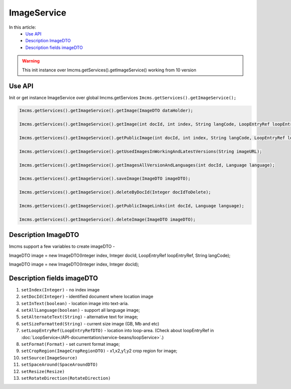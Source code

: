 ImageService
============


In this article:
    - `Use API`_
    - `Description ImageDTO`_
    - `Description fields imageDTO`_


.. warning:: This init instance over Imcms.getServices().getImageService() working from 10 version

Use API
-------

Init or get instance ImageService over global Imcms.getServices ``Imcms.getServices().getImageService();``

.. code-block:: jsp

    Imcms.getServices().getImageService().getImage(ImageDTO dataHolder);

    Imcms.getServices().getImageService().getImage(int docId, int index, String langCode, LoopEntryRef loopEntryRef);

    Imcms.getServices().getImageService().getPublicImage(int docId, int index, String langCode, LoopEntryRef loopEntryRef);

    Imcms.getServices().getImageService().getUsedImagesInWorkingAndLatestVersions(String imageURL);

    Imcms.getServices().getImageService().getImagesAllVersionAndLanguages(int docId, Language language);

    Imcms.getServices().getImageService().saveImage(ImageDTO imageDTO);

    Imcms.getServices().getImageService().deleteByDocId(Integer docIdToDelete);

    Imcms.getServices().getImageService().getPublicImageLinks(int docId, Language language);

    Imcms.getServices().getImageService().deleteImage(ImageDTO imageDTO);


Description ImageDTO
--------------------

Imcms support a few variables to create imageDTO -

ImageDTO image = new ImageDTO(Integer index, Integer docId, LoopEntryRef loopEntryRef, String langCode);

ImageDTO image = new ImageDTO(Integer index, Integer docId);

Description fields imageDTO
---------------------------

#. ``setIndex(Integer)`` - ``no`` index image
#. ``setDocId(Integer)`` - identified document where location image
#. ``setInText(boolean)`` - location image into text-aria.
#. ``setAllLanguage(boolean)`` - support all language image;
#. ``setAlternateText(String)`` - alternative text for image;
#. ``setSizeFormatted(String)`` - current size image (GB, Mb and etc)
#. ``setLoopEntryRef(LoopEntryRefDTO)`` - location into loop-area. (Check about loopEntryRef in :doc:`LoopService</API-documentation/service-beans/loopService>`.)
#. ``setFormat(Format)`` - set current format image;
#. ``setCropRegion(ImageCropRegionDTO)`` - x1,x2,y1,y2 crop region for image;
#. ``setSource(ImageSource)``
#. ``setSpaceAround(SpaceAroundDTO)``
#. ``setResize(Resize)``
#. ``setRotateDirection(RotateDirection)``



